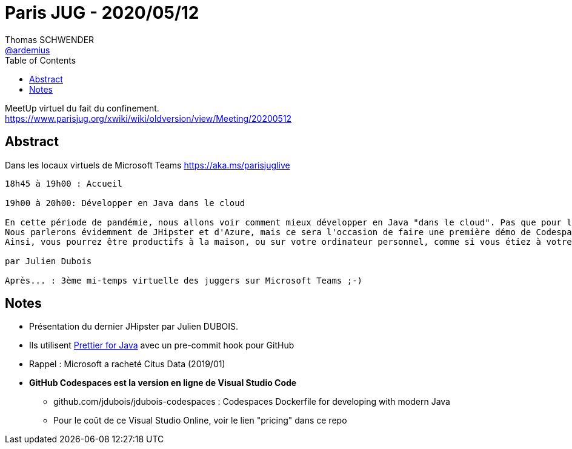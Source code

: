 = Paris JUG - 2020/05/12
Thomas SCHWENDER <https://github.com/ardemius[@ardemius]>
// Handling GitHub admonition blocks icons
ifndef::env-github[:icons: font]
ifdef::env-github[]
:status:
:outfilesuffix: .adoc
:caution-caption: :fire:
:important-caption: :exclamation:
:note-caption: :paperclip:
:tip-caption: :bulb:
:warning-caption: :warning:
endif::[]
:imagesdir: images
:source-highlighter: highlightjs
// Next 2 ones are to handle line breaks in some particular elements (list, footnotes, etc.)
:lb: pass:[<br> +]
:sb: pass:[<br>]
// check https://github.com/Ardemius/personal-wiki/wiki/AsciiDoctor-tips for tips on table of content in GitHub
:toc: macro
:toclevels: 1
// To turn off figure caption labels and numbers
//:figure-caption!:
// Same for examples
//:example-caption!:
// To turn off ALL captions
:caption:

toc::[]

MeetUp virtuel du fait du confinement. +
https://www.parisjug.org/xwiki/wiki/oldversion/view/Meeting/20200512

== Abstract

Dans les locaux virtuels de Microsoft Teams https://aka.ms/parisjuglive

----
18h45 à 19h00 : Accueil

19h00 à 20h00: Développer en Java dans le cloud

En cette période de pandémie, nous allons voir comment mieux développer en Java "dans le cloud". Pas que pour le déploiement en production, mais également pour développer au jour le jour.
Nous parlerons évidemment de JHipster et d'Azure, mais ce sera l'occasion de faire une première démo de Codespaces, l'IDE intégré à GitHub qui vient tout juste d'être annoncé (cela devrait être une première en France, voire mondiale...).
Ainsi, vous pourrez être productifs à la maison, ou sur votre ordinateur personnel, comme si vous étiez à votre bureau - les transports et l'open space en moins!

par Julien Dubois

Après... : 3ème mi-temps virtuelle des juggers sur Microsoft Teams ;-)
----

== Notes

* Présentation du dernier JHipster par Julien DUBOIS.

* Ils utilisent https://github.com/jhipster/prettier-java[Prettier for Java] avec un pre-commit hook pour GitHub

* Rappel : Microsoft a racheté Citus Data (2019/01)

* *GitHub Codespaces est la version en ligne de Visual Studio Code*
	** github.com/jdubois/jdubois-codespaces : Codespaces Dockerfile for developing with modern Java
	** Pour le coût de ce Visual Studio Online, voir le lien "pricing" dans ce repo


